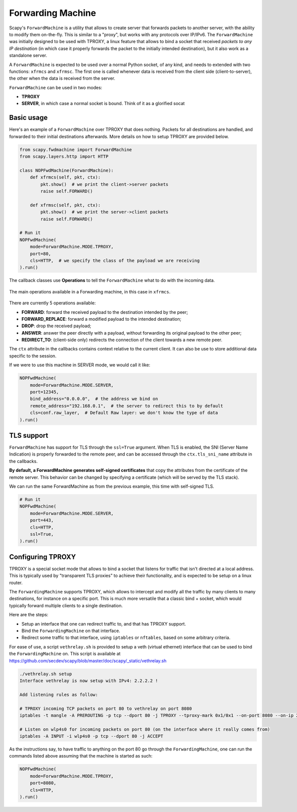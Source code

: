 ******************
Forwarding Machine
******************

Scapy's ``ForwardMachine`` is a utility that allows to create server that forwards packets to another server, with the ability
to modify them on-the-fly. This is similar to a "proxy", but works with any protocols over IP/IPv6. The ``ForwardMachine`` was initially designed to be used with TPROXY,
a linux feature that allows to bind a socket that received *packets to any IP destination* (in which case it properly forwards the packet to the initially
intended destination), but it also work as a standalone server.

A ``ForwardMachine`` is expected to be used over a normal Python socket, of any kind, and needs to extended with two
functions: ``xfrmcs`` and ``xfrmsc``. The first one is called whenever data is received from the client side (client-to-server), the other when the data
is received from the server.

``ForwardMachine`` can be used in two modes:

- **TPROXY**
- **SERVER**, in which case a normal socket is bound. Think of it as a glorified socat

Basic usage
___________

Here's an example of a ``ForwardMachine`` over TPROXY that does nothing. Packets for all destinations are handled, and forwarded to their
initial destinations afterwards. More details on how to setup TPROXY are provided below.

.. code:: python

    from scapy.fwdmachine import ForwardMachine
    from scapy.layers.http import HTTP

    class NOPFwdMachine(ForwardMachine):
        def xfrmcs(self, pkt, ctx):
            pkt.show()  # we print the client->server packets
            raise self.FORWARD()

        def xfrmsc(self, pkt, ctx):
            pkt.show()  # we print the server->client packets
            raise self.FORWARD()

    # Run it
    NOPFwdMachine(
        mode=ForwardMachine.MODE.TPROXY,
        port=80,
        cls=HTTP,  # we specify the class of the payload we are receiving
    ).run()

The callback classes use **Operations** to tell the ``ForwardMachine`` what to do with the incoming data.

.. figure:: ../graphics/fwdmachine.svg
    :align: center

    The main operations available in a Forwarding machine, in this case in ``xfrmcs``.

There are currently 5 operations available:

- **FORWARD**: forward the received payload to the destination intended by the peer;
- **FORWARD_REPLACE**: forward a modified payload to the intended destination;
- **DROP**: drop the received payload;
- **ANSWER**: answer the peer directly with a payload, without forwarding its original payload to the other peer;
- **REDIRECT_TO**: (client-side only) redirects the connection of the client towards a new remote peer.

The ``ctx`` attribute in the callbacks contains context relative to the current client. It can also be use to
store additional data specific to the session.

If we were to use this machine in SERVER mode, we would call it like:

.. code:: python

    NOPFwdMachine(
        mode=ForwardMachine.MODE.SERVER,
        port=12345,
        bind_address="0.0.0.0",  # the address we bind on
        remote_address="192.168.0.1",  # the server to redirect this to by default
        cls=conf.raw_layer,  # Default Raw layer: we don't know the type of data
    ).run()

TLS support
___________

``ForwardMachine`` has support for TLS through the ``ssl=True`` argument. When TLS is enabled, the SNI (Server Name Indication) is
properly forwarded to the remote peer, and can be accessed through the ``ctx.tls_sni_name`` attribute in the callbacks.

**By default, a ForwardMachine generates self-signed certificates** that copy the attributes from the certificate of the remote
server. This behavior can be changed by specifying a certificate (which will be served by the TLS stack).

We can run the same ForwardMachine as from the previous example, this time with self-signed TLS.

.. code:: python

    # Run it
    NOPFwdMachine(
        mode=ForwardMachine.MODE.SERVER,
        port=443,
        cls=HTTP,
        ssl=True,
    ).run()

Configuring TPROXY
__________________

TPROXY is a special socket mode that allows to bind a socket that listens for traffic that isn't directed at a local address. This is typically used by "transparent TLS proxies" to achieve their functionality, and is expected to be setup on a linux router.

The ``ForwardingMachine`` supports TPROXY, which allows to intercept and modify all the traffic by many clients to many destinations, for instance on a specific port. This is much more versatile that a classic bind + socket, which would typically forward multiple clients to a single destination.

Here are the steps:

- Setup an interface that one can redirect traffic to, and that has TPROXY support.
- Bind the ``ForwardingMachine`` on that interface.
- Redirect some traffic to that interface, using ``iptables`` or ``nftables``, based on some arbitrary criteria.

For ease of use, a script ``vethrelay.sh`` is provided to setup a veth (virtual ethernet) interface that can be used to bind the ``ForwardingMachine`` on. This script is available at https://github.com/secdev/scapy/blob/master/doc/scapy/_static/vethrelay.sh

.. code:: bash

   ./vethrelay.sh setup
   Interface vethrelay is now setup with IPv4: 2.2.2.2 !
   
   Add listening rules as follow:
   
   # TPROXY incoming TCP packets on port 80 to vethrelay on port 8080
   iptables -t mangle -A PREROUTING -p tcp --dport 80 -j TPROXY --tproxy-mark 0x1/0x1 --on-port 8080 --on-ip 2.2.2.2
   
   # Listen on wlp4s0 for incoming packets on port 80 (on the interface where it really comes from)
   iptables -A INPUT -i wlp4s0 -p tcp --dport 80 -j ACCEPT

As the instructions say, to have traffic to anything on the port 80 go through the ``ForwardingMachine``, one can run the commands listed above assuming that the machine is started as such: 

.. code:: python

    NOPFwdMachine(
        mode=ForwardMachine.MODE.TPROXY,
        port=8080,
        cls=HTTP,
    ).run()
